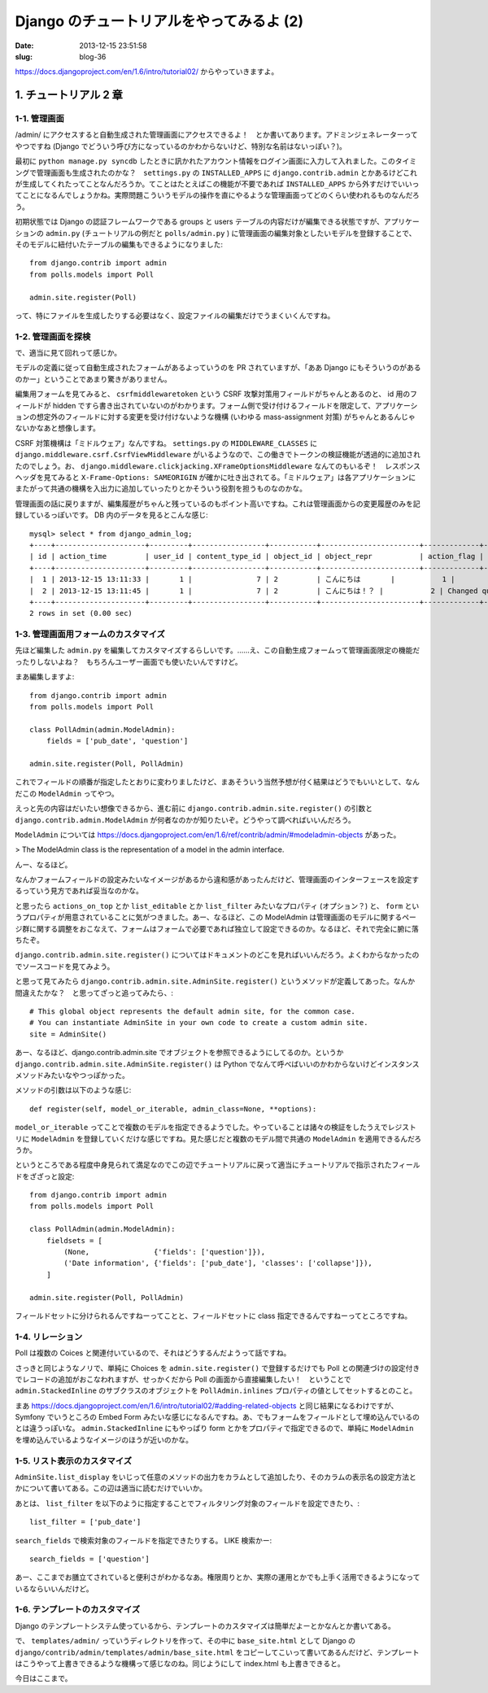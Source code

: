 =========================================
Django のチュートリアルをやってみるよ (2)
=========================================

:date: 2013-12-15 23:51:58
:slug: blog-36

https://docs.djangoproject.com/en/1.6/intro/tutorial02/ からやっていきますよ。

1. チュートリアル 2 章
======================

1-1. 管理画面
-------------

/admin/ にアクセスすると自動生成された管理画面にアクセスできるよ！　とか書いてあります。アドミンジェネレーターってやつですね (Django でどういう呼び方になっているのかわからないけど、特別な名前はないっぽい？)。

最初に ``python manage.py syncdb`` したときに訊かれたアカウント情報をログイン画面に入力して入れました。このタイミングで管理画面も生成されたのかな？　``settings.py`` の ``INSTALLED_APPS`` に ``django.contrib.admin`` とかあるけどこれが生成してくれたってことなんだろうか。てことはたとえばこの機能が不要であれば ``INSTALLED_APPS`` から外すだけでいいってことになるんでしょうかね。実際問題こういうモデルの操作を直にやるような管理画面ってどのくらい使われるものなんだろう。

初期状態では Django の認証フレームワークである groups と users テーブルの内容だけが編集できる状態ですが、アプリケーションの ``admin.py`` (チュートリアルの例だと ``polls/admin.py`` ) に管理画面の編集対象としたいモデルを登録することで、そのモデルに紐付いたテーブルの編集もできるようになりました::

    from django.contrib import admin
    from polls.models import Poll

    admin.site.register(Poll)

って、特にファイルを生成したりする必要はなく、設定ファイルの編集だけでうまくいくんですね。

1-2. 管理画面を探検
-------------------

で、適当に見て回れって感じか。

モデルの定義に従って自動生成されたフォームがあるよっていうのを PR されていますが、「ああ Django にもそういうのがあるのかー」ということであまり驚きがありません。

編集用フォームを見てみると、 ``csrfmiddlewaretoken`` という CSRF 攻撃対策用フィールドがちゃんとあるのと、 id 用のフィールドが hidden ですら書き出されていないのがわかります。フォーム側で受け付けるフィールドを限定して、アプリケーションの想定外のフィールドに対する変更を受け付けないような機構 (いわゆる mass-assignment 対策) がちゃんとあるんじゃないかなあと想像します。

CSRF 対策機構は「ミドルウェア」なんですね。 ``settings.py`` の ``MIDDLEWARE_CLASSES`` に ``django.middleware.csrf.CsrfViewMiddleware`` がいるようなので、この働きでトークンの検証機能が透過的に追加されたのでしょう。お、 ``django.middleware.clickjacking.XFrameOptionsMiddleware`` なんてのもいるぞ！　レスポンスヘッダを見てみると ``X-Frame-Options: SAMEORIGIN`` が確かに吐き出されてる。「ミドルウェア」は各アプリケーションにまたがって共通の機構を入出力に追加していったりとかそういう役割を担うものなのかな。

管理画面の話に戻りますが、編集履歴がちゃんと残っているのもポイント高いですね。これは管理画面からの変更履歴のみを記録しているっぽいです。 DB 内のデータを見るとこんな感じ::

    mysql> select * from django_admin_log;
    +----+---------------------+---------+-----------------+-----------+-----------------------+-------------+-------------------+
    | id | action_time         | user_id | content_type_id | object_id | object_repr           | action_flag | change_message    |
    +----+---------------------+---------+-----------------+-----------+-----------------------+-------------+-------------------+
    |  1 | 2013-12-15 13:11:33 |       1 |               7 | 2         | こんにちは       |           1 |                   |
    |  2 | 2013-12-15 13:11:45 |       1 |               7 | 2         | こんにちは！？ |           2 | Changed question. |
    +----+---------------------+---------+-----------------+-----------+-----------------------+-------------+-------------------+
    2 rows in set (0.00 sec)

1-3. 管理画面用フォームのカスタマイズ
-------------------------------------

先ほど編集した ``admin.py`` を編集してカスタマイズするらしいです。……え、この自動生成フォームって管理画面限定の機能だったりしないよね？　もちろんユーザー画面でも使いたいんですけど。

まあ編集しますよ::

    from django.contrib import admin
    from polls.models import Poll

    class PollAdmin(admin.ModelAdmin):
        fields = ['pub_date', 'question']

    admin.site.register(Poll, PollAdmin)

これでフィールドの順番が指定したとおりに変わりましたけど、まあそういう当然予想が付く結果はどうでもいいとして、なんだこの ``ModelAdmin`` ってやつ。

えっと先の内容はだいたい想像できるから、進む前に ``django.contrib.admin.site.register()`` の引数と ``django.contrib.admin.ModelAdmin`` が何者なのかが知りたいぞ。どうやって調べればいいんだろう。

``ModelAdmin`` については https://docs.djangoproject.com/en/1.6/ref/contrib/admin/#modeladmin-objects があった。

> The ModelAdmin class is the representation of a model in the admin interface.

んー、なるほど。

なんかフォームフィールドの設定みたいなイメージがあるから違和感があったんだけど、管理画面のインターフェースを設定するっていう見方であれば妥当なのかな。

と思ったら ``actions_on_top`` とか ``list_editable`` とか ``list_filter`` みたいなプロパティ (オプション？) と、 ``form`` というプロパティが用意されていることに気がつきました。あー、なるほど、この ModelAdmin は管理画面のモデルに関するページ群に関する調整をおこなえて、フォームはフォームで必要であれば独立して設定できるのか。なるほど、それで完全に腑に落ちたぞ。

``django.contrib.admin.site.register()`` についてはドキュメントのどこを見ればいいんだろう。よくわからなかったのでソースコードを見てみよう。

と思って見てみたら ``django.contrib.admin.site.AdminSite.register()`` というメソッドが定義してあった。なんか間違えたかな？　と思ってざっと追ってみたら、::

    # This global object represents the default admin site, for the common case.
    # You can instantiate AdminSite in your own code to create a custom admin site.
    site = AdminSite()

あー、なるほど、django.contrib.admin.site でオブジェクトを参照できるようにしてるのか。というか ``django.contrib.admin.site.AdminSite.register()`` は Python でなんて呼べばいいのかわからないけどインスタンスメソッドみたいなやつっぽかった。

メソッドの引数は以下のような感じ::

    def register(self, model_or_iterable, admin_class=None, **options):

``model_or_iterable`` ってことで複数のモデルを指定できるようでした。やっていることは諸々の検証をしたうえでレジストリに ``ModelAdmin`` を登録していくだけな感じですね。見た感じだと複数のモデル間で共通の ``ModelAdmin`` を適用できるんだろうか。

というところである程度中身見られて満足なのでこの辺でチュートリアルに戻って適当にチュートリアルで指示されたフィールドをざざっと設定::

    from django.contrib import admin
    from polls.models import Poll

    class PollAdmin(admin.ModelAdmin):
        fieldsets = [
            (None,               {'fields': ['question']}),
            ('Date information', {'fields': ['pub_date'], 'classes': ['collapse']}),
        ]

    admin.site.register(Poll, PollAdmin)

フィールドセットに分けられるんですねーってことと、フィールドセットに class 指定できるんですねーってところですね。

1-4. リレーション
-----------------

Poll は複数の Coices と関連付いているので、それはどうするんだようって話ですね。

さっきと同じようなノリで、単純に Choices を ``admin.site.register()`` で登録するだけでも Poll との関連づけの設定付きでレコードの追加がおこなわれますが、せっかくだから Poll の画面から直接編集したい！　ということで ``admin.StackedInline`` のサブクラスのオブジェクトを ``PollAdmin.inlines`` プロパティの値としてセットするとのこと。

まあ https://docs.djangoproject.com/en/1.6/intro/tutorial02/#adding-related-objects と同じ結果になるわけですが、 Symfony でいうところの Embed Form みたいな感じになるんですね。あ、でもフォームをフィールドとして埋め込んでいるのとは違うっぽいな。 ``admin.StackedInline`` にもやっぱり form とかをプロパティで指定できるので、単純に ``ModelAdmin`` を埋め込んでいるようなイメージのほうが近いのかな。

1-5. リスト表示のカスタマイズ
-----------------------------

``AdminSite.list_display`` をいじって任意のメソッドの出力をカラムとして追加したり、そのカラムの表示名の設定方法とかについて書いてある。この辺は適当に読むだけでいいか。

あとは、 ``list_filter`` を以下のように指定することでフィルタリング対象のフィールドを設定できたり、::

    list_filter = ['pub_date']

``search_fields`` で検索対象のフィールドを指定できたりする。 LIKE 検索かー::

    search_fields = ['question']

あー、ここまでお膳立てされていると便利さがわかるなあ。権限周りとか、実際の運用とかでも上手く活用できるようになっているならいいんだけど。

1-6. テンプレートのカスタマイズ
-------------------------------

Django のテンプレートシステム使っているから、テンプレートのカスタマイズは簡単だよーとかなんとか書いてある。

で、 ``templates/admin/`` っていうディレクトリを作って、その中に ``base_site.html`` として Django の ``django/contrib/admin/templates/admin/base_site.html`` をコピーしてこいって書いてあるんだけど、テンプレートはこうやって上書きできるような機構って感じなのね。同じようにして index.html も上書きできると。

今日はここまで。